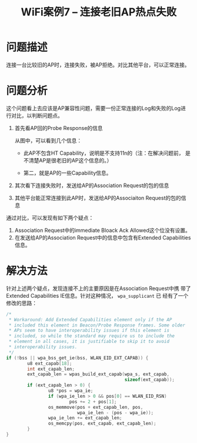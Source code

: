 #+STARTUP: overview
#+TITLE: WiFi案例7 -- 连接老旧AP热点失败
#+STARTUP: hidestars
#+OPTIONS:    H:3 num:nil toc:t \n:nil ::t |:t ^:t -:t f:t *:t tex:t d:(HIDE) tags:not-in-toc
#+HTML_HEAD: <link rel="stylesheet" title="Standard" href="css/worg.css" type="text/css" />


* 问题描述
  连接一台比较旧的AP时，连接失败，被AP拒绝。对比其他平台，可以正常连接。

* 问题分析 

  这个问题看上去应该是AP兼容性问题，需要一份正常连接的Log和失败的Log进
  行对比，以判断问题点。

  1. 首先看AP回的Probe Response的信息

     [[./images/2016/2016051301.png]]

     从图中，可以看到几个信息：
     - 此AP不包含HT Capability，说明是不支持11n的（注：在解决问题前，
       是不清楚AP是很老旧的AP这个信息的。）

     - 第二，就是AP的一些Capability信息。

  2. 其次看下连接失败时，发送给AP的Association Request的包的信息

     [[./images/2016/2016051302.png]]

  3. 其他平台能正常连接到此AP时，发送给AP的Associaiton Request的包的信
     息

     [[./images/2016/2016051303.png]]


  通过对比，可以发现有如下两个疑点：
  1. Association Request中的immediate Bloack Ack Allowed这个位没有设置。
  2. 在发送给AP的Association Request中的信息中包含有Extended
     Capabilities信息。

* 解决方法
  针对上述两个疑点，发现连接不上的主要原因是在Association Request中携
  带了Extended Capabilities IE信息。针对这种情况， =wpa_supplicant= 已
  经有了一个修改的思路：

  #+BEGIN_SRC c
    /*
     ,* Workaround: Add Extended Capabilities element only if the AP
     ,* included this element in Beacon/Probe Response frames. Some older
     ,* APs seem to have interoperability issues if this element is
     ,* included, so while the standard may require us to include the
     ,* element in all cases, it is justifiable to skip it to avoid
     ,* interoperability issues.
     ,*/
    if (!bss || wpa_bss_get_ie(bss, WLAN_EID_EXT_CAPAB)) {
            u8 ext_capab[18];
            int ext_capab_len;
            ext_capab_len = wpas_build_ext_capab(wpa_s, ext_capab,
                                                 sizeof(ext_capab));
            if (ext_capab_len > 0) {
                    u8 *pos = wpa_ie;
                    if (wpa_ie_len > 0 && pos[0] == WLAN_EID_RSN)
                            pos += 2 + pos[1];
                    os_memmove(pos + ext_capab_len, pos,
                               wpa_ie_len - (pos - wpa_ie));
                    wpa_ie_len += ext_capab_len;
                    os_memcpy(pos, ext_capab, ext_capab_len);
            }
    }      
  #+END_SRC
  
